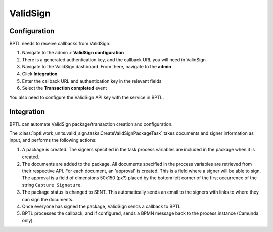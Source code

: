 ValidSign
=========

Configuration
-------------

BPTL needs to receive callbacks from ValidSign.

1. Navigate to the admin > **ValidSign configuration**
2. There is a generated authentication key, and the callback URL you will need in
   ValidSign
3. Navigate to the ValidSign dashboard. From there, navigate to the **admin**
4. Click **Integration**
5. Enter the callback URL and authentication key in the relevant fields
6. Select the **Transaction completed** event

You also need to configure the ValidSign API key with the service in BPTL.

Integration
-----------

BPTL can automate ValidSign package/transaction creation and configuration.

The :class:`bptl.work_units.valid_sign.tasks.CreateValidSignPackageTask` takes
documents and signer information as input, and performs the following actions:

1. A package is created. The signers specified in the task process variables are
   included in the package when it is created.
2. The documents are added to the package. All documents specified in the process
   variables are retrieved from their respective API. For each document, an 'approval'
   is created. This is a field where a signer will be able to sign. The approval is a
   field of dimensions 50x150 (px?) placed by the bottom left corner of the first
   occurrence of the string ``Capture Signature``.
3. The package status is changed to SENT. This automatically sends an email to the
   signers with links to where they can sign the documents.
4. Once everyone has signed the package, ValidSign sends a callback to BPTL
5. BPTL processes the callback, and if configured, sends a BPMN message back to the
   process instance (Camunda only).

.. _ValidSign: https://www.validsign.nl/

